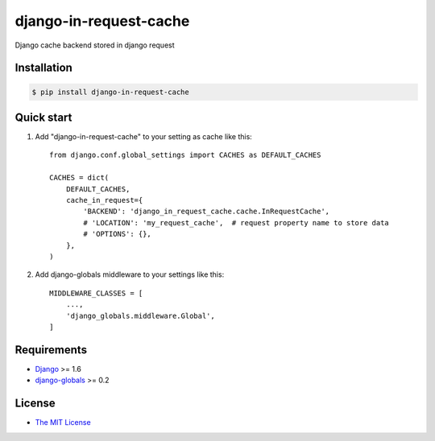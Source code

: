 django-in-request-cache
=======================

Django cache backend stored in django request 

.. image:: https://travis-ci.org/mojeto/django-in-request-cache.svg?branch=master
    :target: https://travis-ci.org/mojeto/django-in-request-cache

Installation
------------

.. code-block:: bash

    $ pip install django-in-request-cache
    
Quick start
-----------

1. Add "django-in-request-cache" to your setting as cache like this::

    from django.conf.global_settings import CACHES as DEFAULT_CACHES
    
    CACHES = dict(
        DEFAULT_CACHES,
        cache_in_request={
            'BACKEND': 'django_in_request_cache.cache.InRequestCache',
            # 'LOCATION': 'my_request_cache',  # request property name to store data
            # 'OPTIONS': {},
        },
    )

2. Add django-globals middleware to your settings like this::

    MIDDLEWARE_CLASSES = [
        ...,
        'django_globals.middleware.Global',
    ]


Requirements
------------

* `Django`_ >= 1.6
* `django-globals`_ >= 0.2


License
-------

* `The MIT License`_

.. _The MIT License: https://raw.githubusercontent.com/mojeto/django-in-request-cache/master/LICENSE
.. _Django: https://github.com/django/django
.. _django-globals: https://github.com/svetlyak40wt/django-globals